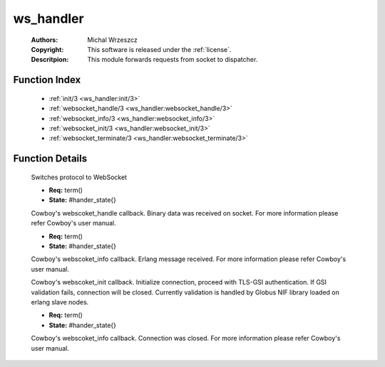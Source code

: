 .. _ws_handler:

ws_handler
==========

	:Authors: Michal Wrzeszcz
	:Copyright: This software is released under the :ref:`license`.
	:Descritpion: This module forwards requests from socket to dispatcher.

Function Index
~~~~~~~~~~~~~~~

	* :ref:`init/3 <ws_handler:init/3>`
	* :ref:`websocket_handle/3 <ws_handler:websocket_handle/3>`
	* :ref:`websocket_info/3 <ws_handler:websocket_info/3>`
	* :ref:`websocket_init/3 <ws_handler:websocket_init/3>`
	* :ref:`websocket_terminate/3 <ws_handler:websocket_terminate/3>`

Function Details
~~~~~~~~~~~~~~~~~

	.. _`ws_handler:init/3`:

	.. function:: init(Proto :: term(), Req :: term(), Opts :: term()) -> {upgrade, protocol, cowboy_websocket}
		:noindex:

	Switches protocol to WebSocket

	.. _`ws_handler:websocket_handle/3`:

	.. function:: websocket_handle({Type :: atom(), Data :: term()}, Req, State) -> {reply, {Type :: atom(), Data :: term()}, Req, State} | {ok, Req, State} | {shutdown, Req, State}
		:noindex:

	* **Req:** term()
	* **State:** #hander_state{}

	Cowboy's webscoket_handle callback. Binary data was received on socket. For more information please refer Cowboy's user manual.

	.. _`ws_handler:websocket_info/3`:

	.. function:: websocket_info(Msg :: term(), Req, State) -> {reply, {Type :: atom(), Data :: term()}, Req, State} | {ok, Req, State} | {shutdown, Req, State}
		:noindex:

	* **Req:** term()
	* **State:** #hander_state{}

	Cowboy's webscoket_info callback. Erlang message received. For more information please refer Cowboy's user manual.

	.. _`ws_handler:websocket_init/3`:

	.. function:: websocket_init(TransportName :: atom(), Req :: term(), Opts :: list()) -> {ok, Req :: term(), State :: term()} | {shutdown, Req :: term()}
		:noindex:

	Cowboy's webscoket_init callback. Initialize connection, proceed with TLS-GSI authentication. If GSI validation fails, connection will be closed. Currently validation is handled by Globus NIF library loaded on erlang slave nodes.

	.. _`ws_handler:websocket_terminate/3`:

	.. function:: websocket_terminate(Reason :: term(), Req, State) -> ok
		:noindex:

	* **Req:** term()
	* **State:** #hander_state{}

	Cowboy's webscoket_info callback. Connection was closed. For more information please refer Cowboy's user manual.

